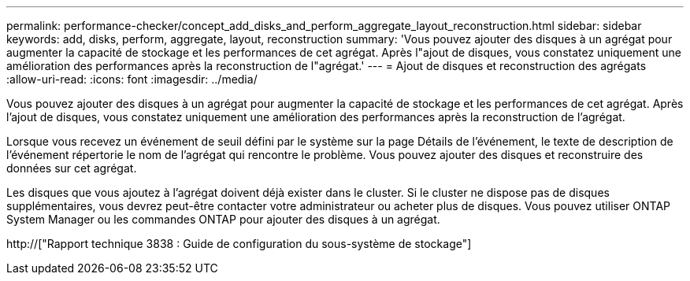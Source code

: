 ---
permalink: performance-checker/concept_add_disks_and_perform_aggregate_layout_reconstruction.html 
sidebar: sidebar 
keywords: add, disks, perform, aggregate, layout, reconstruction 
summary: 'Vous pouvez ajouter des disques à un agrégat pour augmenter la capacité de stockage et les performances de cet agrégat. Après l"ajout de disques, vous constatez uniquement une amélioration des performances après la reconstruction de l"agrégat.' 
---
= Ajout de disques et reconstruction des agrégats
:allow-uri-read: 
:icons: font
:imagesdir: ../media/


[role="lead"]
Vous pouvez ajouter des disques à un agrégat pour augmenter la capacité de stockage et les performances de cet agrégat. Après l'ajout de disques, vous constatez uniquement une amélioration des performances après la reconstruction de l'agrégat.

Lorsque vous recevez un événement de seuil défini par le système sur la page Détails de l'événement, le texte de description de l'événement répertorie le nom de l'agrégat qui rencontre le problème. Vous pouvez ajouter des disques et reconstruire des données sur cet agrégat.

Les disques que vous ajoutez à l'agrégat doivent déjà exister dans le cluster. Si le cluster ne dispose pas de disques supplémentaires, vous devrez peut-être contacter votre administrateur ou acheter plus de disques. Vous pouvez utiliser ONTAP System Manager ou les commandes ONTAP pour ajouter des disques à un agrégat.

http://["Rapport technique 3838 : Guide de configuration du sous-système de stockage"]
